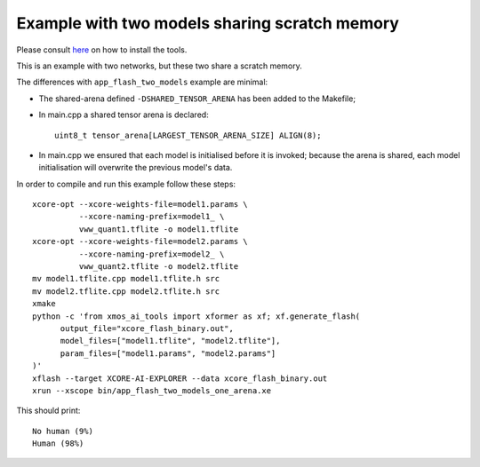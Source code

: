 Example with two models sharing scratch memory
==============================================

Please consult `here <../../docs/rst/flow.rst>`_ on how to install the tools.

This is an example with two networks, but these two share a scratch memory.

The differences with ``app_flash_two_models`` example are minimal:

* The shared-arena defined ``-DSHARED_TENSOR_ARENA`` has been added to the
  Makefile;

* In main.cpp a shared tensor arena is declared::

    uint8_t tensor_arena[LARGEST_TENSOR_ARENA_SIZE] ALIGN(8);

* In main.cpp we ensured that each model is initialised before
  it is invoked; because the arena is shared, each model initialisation
  will overwrite the previous model's data.
  
In order to compile and run this example follow these steps::

  xcore-opt --xcore-weights-file=model1.params \
            --xcore-naming-prefix=model1_ \
            vww_quant1.tflite -o model1.tflite
  xcore-opt --xcore-weights-file=model2.params \
            --xcore-naming-prefix=model2_ \
            vww_quant2.tflite -o model2.tflite
  mv model1.tflite.cpp model1.tflite.h src
  mv model2.tflite.cpp model2.tflite.h src
  xmake
  python -c 'from xmos_ai_tools import xformer as xf; xf.generate_flash(
        output_file="xcore_flash_binary.out",
        model_files=["model1.tflite", "model2.tflite"],
        param_files=["model1.params", "model2.params"]
  )'
  xflash --target XCORE-AI-EXPLORER --data xcore_flash_binary.out
  xrun --xscope bin/app_flash_two_models_one_arena.xe

This should print::

  No human (9%)
  Human (98%)



